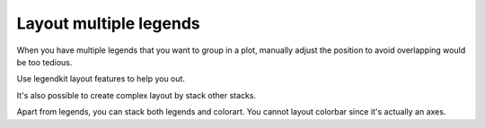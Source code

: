 Layout multiple legends
=======================

When you have multiple legends that you want to group
in a plot, manually adjust the position to avoid
overlapping would be too tedious.

Use legendkit layout features to help you out.

.. plot::
    :context: close-figs

    >>> from legendkit import cat_legend, vstack, hstack
    >>> _, ax = plt.subplots(figsize=(7, 3)); ax.set_axis_off()
    >>> args = dict(
    ...     colors = ["#A7D2CB", "#F2D388"],
    ...     labels = ["Item 1", "Item 2"],
    ... )
    >>> legends = [cat_legend(**args, title=f"Legend {i+1}") for i in range(6)]
    >>> vstack(legends[0:3], title="Stack Vertically",
    ...        loc="upper left", spacing=10, frameon=True, ax=ax)
    >>> hstack(legends[3:6], title="Stack Horizontally",
    ...        loc="upper right", spacing=10, frameon=True, ax=ax)


It's also possible to create complex layout by stack other stacks.

.. plot::
    :context: close-figs

    >>> _, ax = plt.subplots(figsize=(1, 3)); ax.set_axis_off()
    >>> legends = [cat_legend(**args, title=f"Legend {i+1}") for i in range(6)]
    >>> vs = vstack(legends[0:3], spacing=10)
    >>> hs = hstack(legends[3:6], spacing=10)
    >>> hstack([vs, hs], spacing=20, title="Stack of stacks",
    ...        frameon=True, align="center", ax=ax)

Apart from legends, you can stack both legends and colorart. You cannot layout colorbar since it's
actually an axes.

.. plot::
    :context: close-figs

    >>> from legendkit import colorart
    >>> _, ax = plt.subplots(figsize=(1, 3)); ax.set_axis_off()
    >>> m = np.random.randn(10, 2)
    >>> mappable = ax.pcolormesh(m, cmap="cool")
    >>> cbar = colorart(mappable, ax=ax, title="Colorart")
    >>> legend = cat_legend(**args, title="Legend")
    >>> vstack([legend, cbar], spacing=10, title="Stack Legend and Colorart",
    ...        alignment="left", loc="out right center", frameon=False, ax=ax)